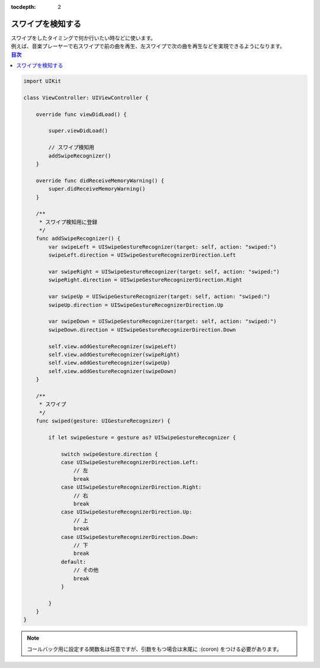 :tocdepth: 2

スワイプを検知する
=================

| スワイプをしたタイミングで何か行いたい時などに使います。
| 例えば、音楽プレーヤーで右スワイプで前の曲を再生、左スワイプで次の曲を再生などを実現できるようになります。

.. contents:: 目次
    :depth: 2

.. code:: Swift

    import UIKit

    class ViewController: UIViewController {

        override func viewDidLoad() {

            super.viewDidLoad()

            // スワイプ検知用
            addSwipeRecognizer()
        }

        override func didReceiveMemoryWarning() {
            super.didReceiveMemoryWarning()
        }

        /**
         * スワイプ検知用に登録
         */
        func addSwipeRecognizer() {
            var swipeLeft = UISwipeGestureRecognizer(target: self, action: "swiped:")
            swipeLeft.direction = UISwipeGestureRecognizerDirection.Left

            var swipeRight = UISwipeGestureRecognizer(target: self, action: "swiped:")
            swipeRight.direction = UISwipeGestureRecognizerDirection.Right

            var swipeUp = UISwipeGestureRecognizer(target: self, action: "swiped:")
            swipeUp.direction = UISwipeGestureRecognizerDirection.Up

            var swipeDown = UISwipeGestureRecognizer(target: self, action: "swiped:")
            swipeDown.direction = UISwipeGestureRecognizerDirection.Down

            self.view.addGestureRecognizer(swipeLeft)
            self.view.addGestureRecognizer(swipeRight)
            self.view.addGestureRecognizer(swipeUp)
            self.view.addGestureRecognizer(swipeDown)
        }

        /**
         * スワイプ
         */
        func swiped(gesture: UIGestureRecognizer) {

            if let swipeGesture = gesture as? UISwipeGestureRecognizer {

                switch swipeGesture.direction {
                case UISwipeGestureRecognizerDirection.Left:
                    // 左
                    break
                case UISwipeGestureRecognizerDirection.Right:
                    // 右
                    break
                case UISwipeGestureRecognizerDirection.Up:
                    // 上
                    break
                case UISwipeGestureRecognizerDirection.Down:
                    // 下
                    break
                default:
                    // その他
                    break
                }

            }
        }
    }

.. note::
    コールバック用に設定する関数名は任意ですが、引数をもつ場合は末尾に :(coron) をつける必要があります。